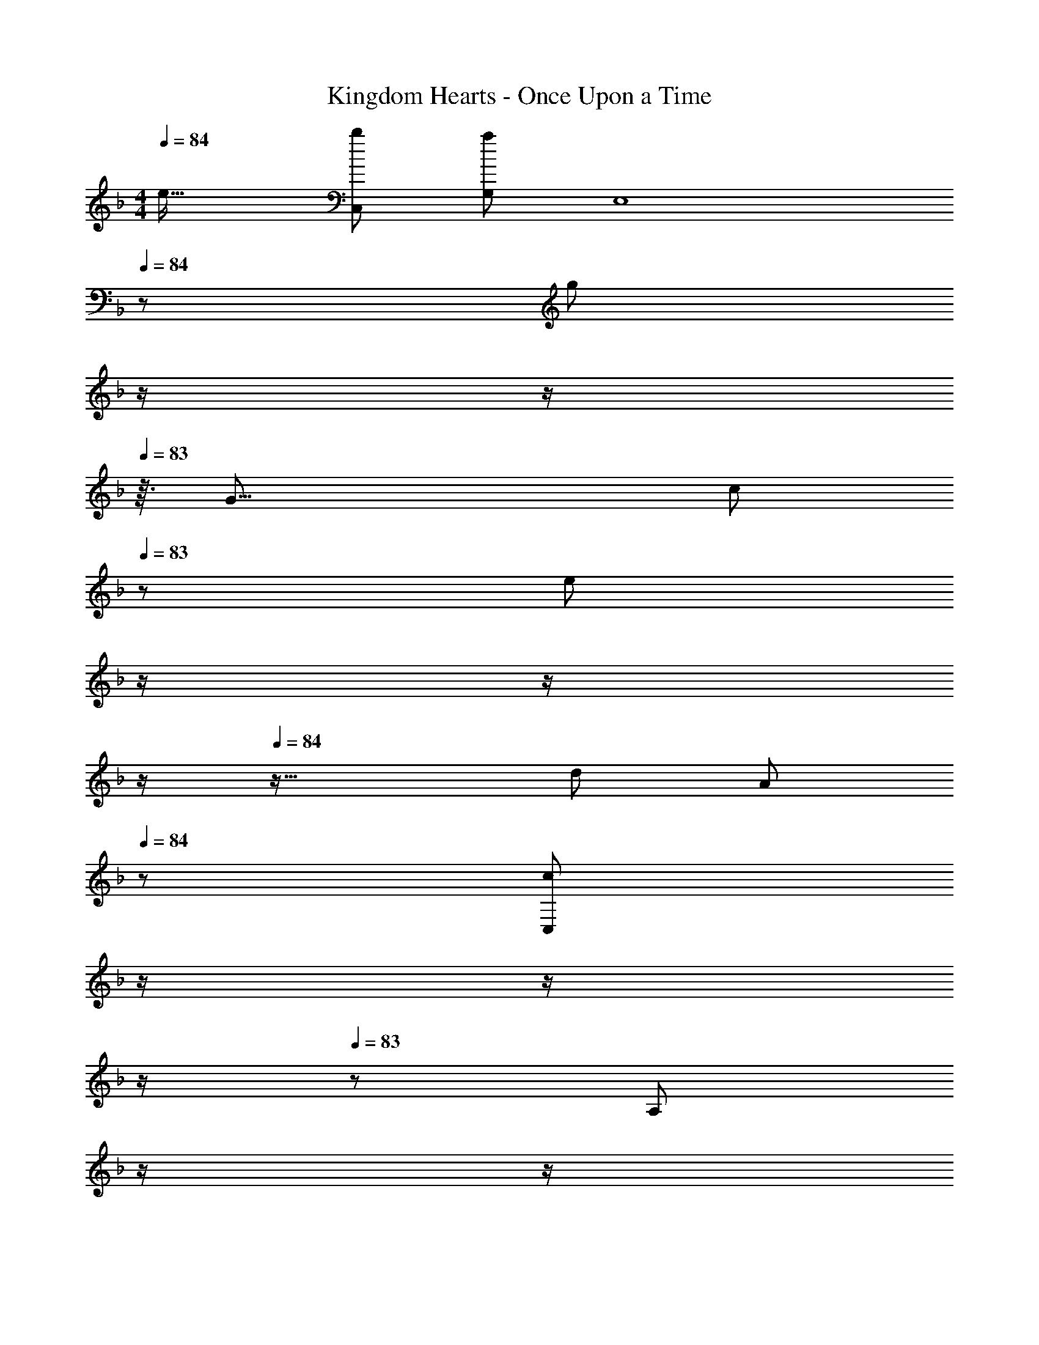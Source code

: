 X: 1
T: Kingdom Hearts - Once Upon a Time
Z: ABC Generated by Starbound Composer
L: 1/8
M: 4/4
Q: 1/4=84
K: F
[e33/16z/48] [b49/24C,529/48] [a95/48G,431/48z47/48] [E,8z23/24] 
Q: 1/4=84
z/24 [g95/48z11/24] 
Q: 1/4=84
z/2 
Q: 1/4=84
z/2 
Q: 1/4=83
z3/16 [G35/8z/6] [c101/24z7/48] 
Q: 1/4=83
z/48 [e97/24z23/48] 
Q: 1/4=83
z/2 
Q: 1/4=83
z/2 
Q: 1/4=82
z/2 
Q: 1/4=84
z33/16 [d95/48z83/48] [A101/24z5/24] 
Q: 1/4=84
z/24 [C,83/24c95/24z11/24] 
Q: 1/4=84
z/2 
Q: 1/4=84
z/2 
Q: 1/4=83
z/2 
Q: 1/4=83
z/48 [A,71/48z23/48] 
Q: 1/4=83
z/2 
Q: 1/4=83
z/2 
Q: 1/4=82
[C41/16F41/16z/2] 
Q: 1/4=84
[d49/24z29/16] [A101/24^F,101/24z/4] [c95/24C95/24z31/16] 
Q: 1/4=84
z/2 
Q: 1/4=84
z/2 
Q: 1/4=84
z/2 
Q: 1/4=83
z/2 
Q: 1/4=83
z/48 [A95/48c95/48z23/48] 
Q: 1/4=83
z/2 
Q: 1/4=83
z/2 
Q: 1/4=82
z/2 
Q: 1/4=84
[c49/24G,8z29/16] [B,107/48z/48] 
Q: 1/4=81
z11/48 [D95/48z77/48] 
Q: 1/4=79
z3/8 G15/16 z/16 [B11/12z11/24] 
Q: 1/4=76
z25/48 [c95/48z4/3] 
Q: 1/4=73
z5/16 [C,209/48z/6] [E,67/16z/6] 
[c97/24G,97/24z19/16] 
Q: 1/4=71
z11/6 
Q: 1/4=68
z49/48 [c95/48z13/16] 
Q: 1/4=65
z11/12 [f301/48z/4] [=F,95/48a289/48z2/3] 
Q: 1/4=63
z17/16 [A,55/24z33/16] 
C/4 [F95/48z83/48] [c101/24z/4] a95/24 
